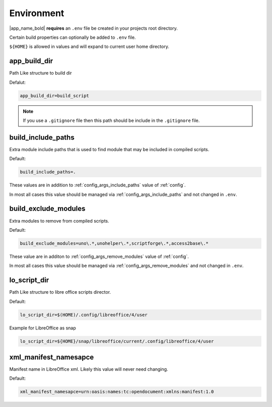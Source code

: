.. _env:

Environment
===========

|app_name_bold| **requires** an ``.env`` file be created in your projects root directory.

Certain build properties can optionally be added to ``.env`` file.

``${HOME}`` is allowed in values and will expand to current user home directory.

app_build_dir
-------------

Path Like structure to build dir

Defalut:

.. code-block:: ini

    app_build_dir=build_script

.. note::

    If you use a ``.gitignore`` file then this path should be include in the ``.gitignore`` file.

.. _env_build_include_paths:

build_include_paths
-------------------

Extra module include paths that is used to find module that may be included in compiled scripts.

Default:

.. code-block:: ini

    build_include_paths=.

These values are in addition to :ref:`config_args_include_paths` value of :ref:`config`.

In most all cases this value should be managed via :ref:`config_args_include_paths` and not changed in ``.env``.

.. _env_build_exclude_modules:

build_exclude_modules
---------------------

Extra modules to remove from compiled scripts.

Default:

.. code-block:: ini

    build_exclude_modules=uno\.*,unohelper\.*,scriptforge\.*,access2base\.*

These value are in additon to :ref:`config_args_remove_modules` value of :ref:`config`.

In most all cases this value should be managed via :ref:`config_args_remove_modules` and not changed in ``.env``.

lo_script_dir
-------------

Path Like structure to libre office scripts director.

Default:

.. code-block:: ini

    lo_script_dir=$(HOME)/.config/libreoffice/4/user

Example for LibreOffice as snap

.. code-block:: ini

    lo_script_dir=${HOME}/snap/libreoffice/current/.config/libreoffice/4/user

xml_manifest_namesapce
----------------------

Manifest name in LibreOffice xml. Likely this value will never need changing.

Default:

.. code-block:: ini

    xml_manifest_namesapce=urn:oasis:names:tc:opendocument:xmlns:manifest:1.0
